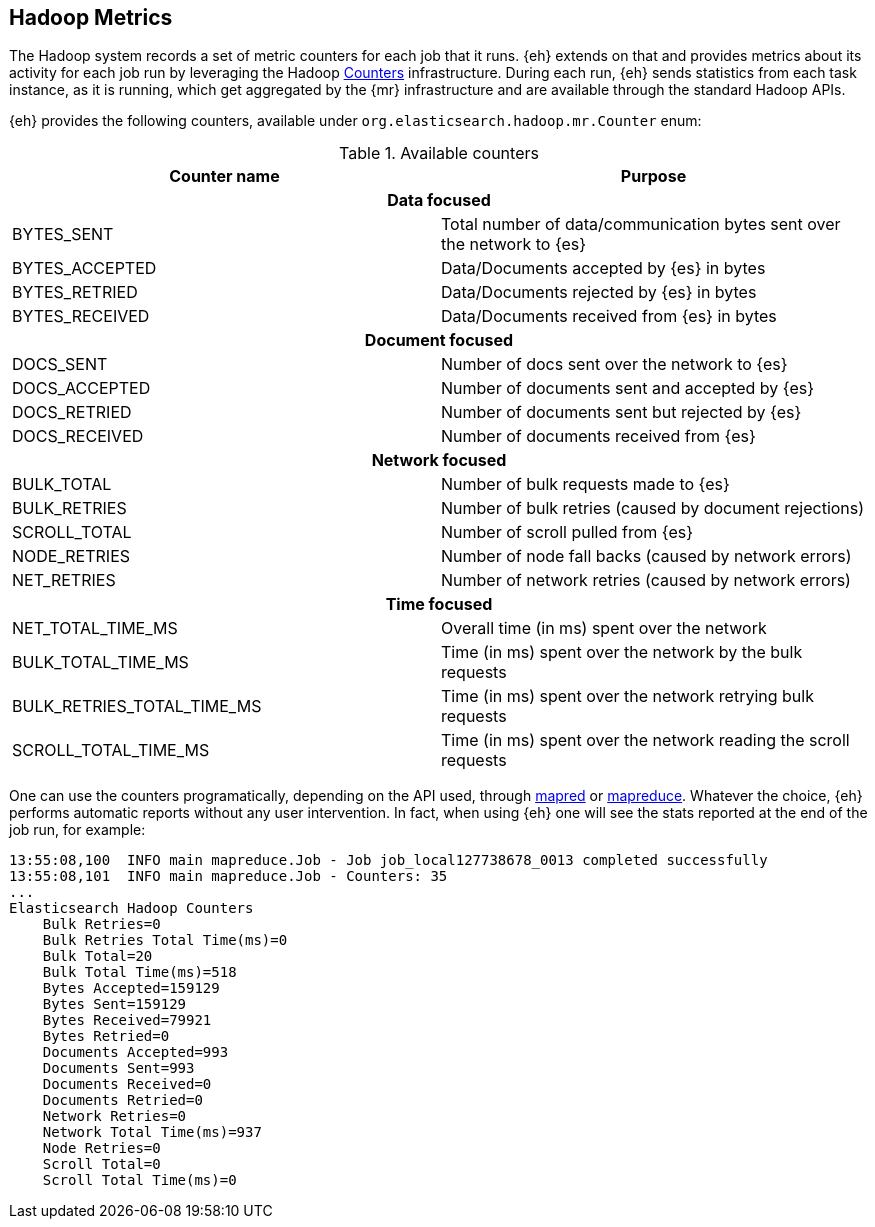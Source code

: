 [[metrics]]
== Hadoop Metrics

The Hadoop system records a set of metric counters for each job that it runs. {eh} extends on that and provides metrics about its activity for each job run by leveraging the Hadoop http://hadoop.apache.org/docs/r{hadoop-docs-v}/api/org/apache/hadoop/mapred/Counters.html[Counters] infrastructure. During each run, {eh} sends statistics from each task instance, as it is running, which get aggregated by the {mr} infrastructure and are available through the standard Hadoop APIs.

{eh} provides the following counters, available under `org.elasticsearch.hadoop.mr.Counter` enum:

.Available counters
[cols="^,^",options="header"]

|===
| Counter name | Purpose

2+h| Data focused

| BYTES_SENT     | Total number of data/communication bytes sent over the network to {es}
| BYTES_ACCEPTED | Data/Documents accepted by {es} in bytes 
| BYTES_RETRIED  | Data/Documents rejected by {es} in bytes 
| BYTES_RECEIVED | Data/Documents received from {es} in bytes 

2+h| Document focused

| DOCS_SENT     | Number of docs sent over the network to {es}
| DOCS_ACCEPTED | Number of documents sent and accepted by {es} 
| DOCS_RETRIED  | Number of documents sent but rejected by {es} 
| DOCS_RECEIVED | Number of documents received from {es} 

2+h| Network focused

| BULK_TOTAL   | Number of bulk requests made to {es}
| BULK_RETRIES | Number of bulk retries (caused by document rejections) 
| SCROLL_TOTAL | Number of scroll pulled from {es}
| NODE_RETRIES | Number of node fall backs (caused by network errors) 
| NET_RETRIES  | Number of network retries (caused by network errors) 

2+h| Time focused

| NET_TOTAL_TIME_MS 		 | Overall time (in ms) spent over the network 
| BULK_TOTAL_TIME_MS 		 | Time (in ms) spent over the network by the bulk requests 
| BULK_RETRIES_TOTAL_TIME_MS | Time (in ms) spent over the network retrying bulk requests 
| SCROLL_TOTAL_TIME_MS       | Time (in ms) spent over the network reading the scroll requests 

|===

One can use the counters programatically, depending on the API used, through http://hadoop.apache.org/docs/r{hadoop-docs-v}/api/index.html?org/apache/hadoop/mapred/Counters.html[mapred] or http://hadoop.apache.org/docs/r{hadoop-docs-v}/api/index.html?org/apache/hadoop/mapreduce/Counter.html[mapreduce]. Whatever the choice, {eh} performs automatic reports without any user intervention. In fact, when using {eh} one will see the stats reported at the end of the job run, for example:

[source, bash]
----
13:55:08,100  INFO main mapreduce.Job - Job job_local127738678_0013 completed successfully
13:55:08,101  INFO main mapreduce.Job - Counters: 35
...
Elasticsearch Hadoop Counters
    Bulk Retries=0
    Bulk Retries Total Time(ms)=0
    Bulk Total=20
    Bulk Total Time(ms)=518
    Bytes Accepted=159129
    Bytes Sent=159129
    Bytes Received=79921
    Bytes Retried=0
    Documents Accepted=993
    Documents Sent=993
    Documents Received=0
    Documents Retried=0
    Network Retries=0
    Network Total Time(ms)=937
    Node Retries=0
    Scroll Total=0
    Scroll Total Time(ms)=0

----
